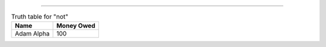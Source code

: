 ----

.. table:: Truth table for "not"
  :class: my-table-class

  +------------+------------+
  | Name       | Money Owed |
  +============+============+
  | Adam Alpha | 100        |
  +------------+------------+
